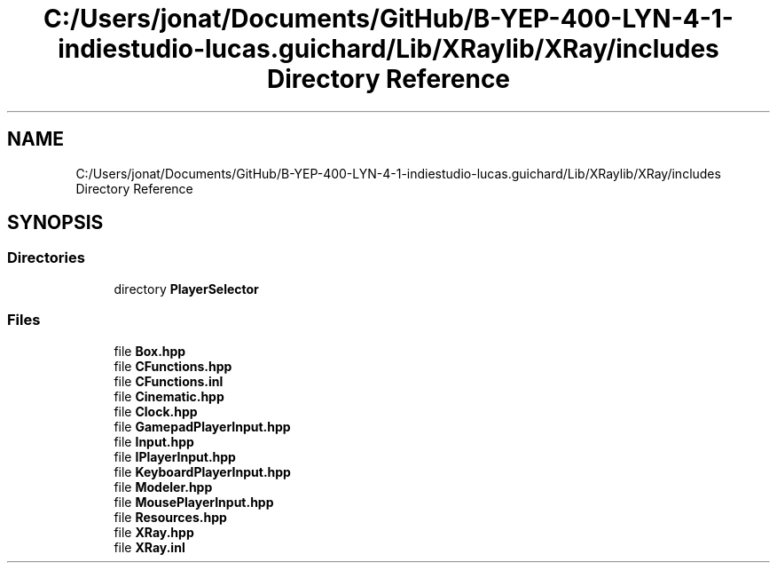 .TH "C:/Users/jonat/Documents/GitHub/B-YEP-400-LYN-4-1-indiestudio-lucas.guichard/Lib/XRaylib/XRay/includes Directory Reference" 3 "Mon Jun 21 2021" "Version 2.0" "Bomberman" \" -*- nroff -*-
.ad l
.nh
.SH NAME
C:/Users/jonat/Documents/GitHub/B-YEP-400-LYN-4-1-indiestudio-lucas.guichard/Lib/XRaylib/XRay/includes Directory Reference
.SH SYNOPSIS
.br
.PP
.SS "Directories"

.in +1c
.ti -1c
.RI "directory \fBPlayerSelector\fP"
.br
.in -1c
.SS "Files"

.in +1c
.ti -1c
.RI "file \fBBox\&.hpp\fP"
.br
.ti -1c
.RI "file \fBCFunctions\&.hpp\fP"
.br
.ti -1c
.RI "file \fBCFunctions\&.inl\fP"
.br
.ti -1c
.RI "file \fBCinematic\&.hpp\fP"
.br
.ti -1c
.RI "file \fBClock\&.hpp\fP"
.br
.ti -1c
.RI "file \fBGamepadPlayerInput\&.hpp\fP"
.br
.ti -1c
.RI "file \fBInput\&.hpp\fP"
.br
.ti -1c
.RI "file \fBIPlayerInput\&.hpp\fP"
.br
.ti -1c
.RI "file \fBKeyboardPlayerInput\&.hpp\fP"
.br
.ti -1c
.RI "file \fBModeler\&.hpp\fP"
.br
.ti -1c
.RI "file \fBMousePlayerInput\&.hpp\fP"
.br
.ti -1c
.RI "file \fBResources\&.hpp\fP"
.br
.ti -1c
.RI "file \fBXRay\&.hpp\fP"
.br
.ti -1c
.RI "file \fBXRay\&.inl\fP"
.br
.in -1c

